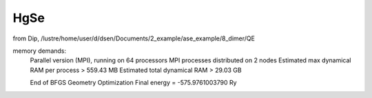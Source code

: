 ====
HgSe
====

from Dip, /lustre/home/user/d/dsen/Documents/2_example/ase_example/8_dimer/QE

memory demands:
     Parallel version (MPI), running on    64 processors
     MPI processes distributed on     2 nodes
     Estimated max dynamical RAM per process >     559.43 MB
     Estimated total dynamical RAM >      29.03 GB

     End of BFGS Geometry Optimization
     Final energy             =    -575.9761003790 Ry

